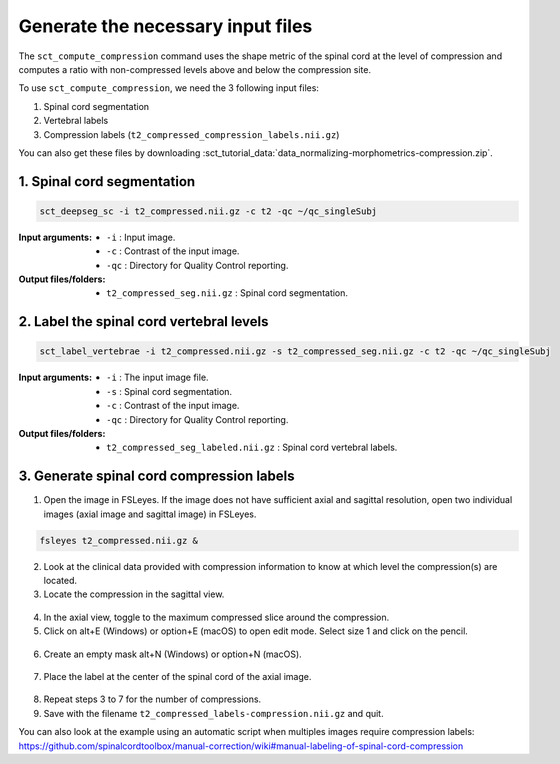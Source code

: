 .. _generating-necessary-inputs:

Generate the necessary input files
#############################################################

The ``sct_compute_compression`` command uses the shape metric of the spinal cord at the level of compression and computes a ratio with non-compressed levels above and below the compression site.


To use ``sct_compute_compression``, we need the 3 following input files:


1. Spinal cord segmentation
2. Vertebral labels
3. Compression labels (``t2_compressed_compression_labels.nii.gz``)

You can also get these files by downloading :sct_tutorial_data:`data_normalizing-morphometrics-compression.zip`.

1. Spinal cord segmentation
----------------------------
.. code:: sh

   sct_deepseg_sc -i t2_compressed.nii.gz -c t2 -qc ~/qc_singleSubj

:Input arguments:
   - ``-i`` : Input image.
   - ``-c`` : Contrast of the input image.
   - ``-qc`` : Directory for Quality Control reporting.


:Output files/folders:
   - ``t2_compressed_seg.nii.gz`` : Spinal cord segmentation.


2. Label the spinal cord vertebral levels
------------------------------------------
.. code:: sh

   sct_label_vertebrae -i t2_compressed.nii.gz -s t2_compressed_seg.nii.gz -c t2 -qc ~/qc_singleSubj

:Input arguments:
   - ``-i`` : The input image file.
   - ``-s`` : Spinal cord segmentation.
   - ``-c`` : Contrast of the input image.
   - ``-qc`` : Directory for Quality Control reporting.

:Output files/folders:
   - ``t2_compressed_seg_labeled.nii.gz`` : Spinal cord vertebral labels.

3. Generate spinal cord compression labels
-------------------------------------------

1. Open the image in FSLeyes. If the image does not have sufficient axial and sagittal resolution, open two individual images (axial image and sagittal image) in FSLeyes.

.. code:: sh

   fsleyes t2_compressed.nii.gz &

2. Look at the clinical data provided with compression information to know at which level the compression(s) are located.
3. Locate the compression in the sagittal view.

.. figure:: https://raw.githubusercontent.com/spinalcordtoolbox/doc-figures/sb/4158-add-tutorial-sct-compute-compression/spinalcord-compresssion-norm/localizing_compression_sag.png
   :align: center

4. In the axial view, toggle to the maximum compressed slice around the compression.
5. Click on alt+E (Windows) or option+E (macOS) to open edit mode. Select size 1 and click on the pencil.

.. figure:: https://raw.githubusercontent.com/spinalcordtoolbox/doc-figures/sb/4158-add-tutorial-sct-compute-compression/spinalcord-compresssion-norm/edit_mode.png
   :align: center

6. Create an empty mask alt+N (Windows) or option+N (macOS).

.. figure:: https://raw.githubusercontent.com/spinalcordtoolbox/doc-figures/sb/4158-add-tutorial-sct-compute-compression/spinalcord-compresssion-norm/create_mask.png
   :align: center

7. Place the label at the center of the spinal cord of the axial image.

.. figure:: https://raw.githubusercontent.com/spinalcordtoolbox/doc-figures/sb/4158-add-tutorial-sct-compute-compression/spinalcord-compresssion-norm/labeling_compression.png
   :align: center

8. Repeat steps 3 to 7 for the number of compressions.
9. Save with the filename ``t2_compressed_labels-compression.nii.gz`` and quit.


You can also look at the example using an automatic script when multiples images require compression labels: 
https://github.com/spinalcordtoolbox/manual-correction/wiki#manual-labeling-of-spinal-cord-compression
